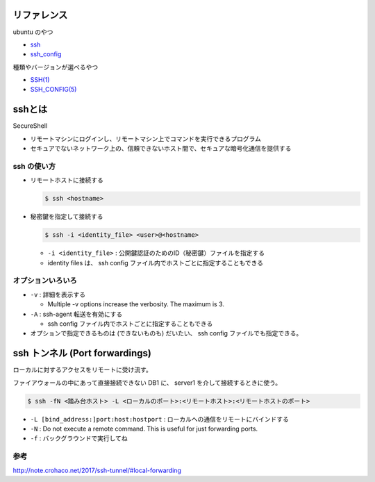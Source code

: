 .. title: ssh のメモ
.. tags: ssh
.. date: 2018-10-14
.. slug: index
.. status: published


リファレンス
=============
ubuntu のやつ

- `ssh <http://manpages.ubuntu.com/manpages/bionic/en/man1/ssh.1.html>`_
- `ssh_config <http://manpages.ubuntu.com/manpages/bionic/en/man5/ssh_config.5.html>`_

種類やバージョンが選べるやつ

- `SSH(1) <https://www.freebsd.org/cgi/man.cgi?query=ssh&apropos=0&sektion=0&manpath=CentOS+6.5&arch=default&format=html>`_
- `SSH_CONFIG(5) <https://www.freebsd.org/cgi/man.cgi?query=ssh_config&apropos=0&sektion=0&manpath=CentOS+6.5&arch=default&format=html>`_


sshとは
=======
SecureShell

- リモートマシンにログインし、リモートマシン上でコマンドを実行できるプログラム
- セキュアでないネットワーク上の、信頼できないホスト間で、セキュアな暗号化通信を提供する


ssh の使い方
------------
- リモートホストに接続する

  .. code-block:: console

    $ ssh <hostname>


- 秘密鍵を指定して接続する

  .. code-block:: console

    $ ssh -i <identity_file> <user>@<hostname>

  - ``-i <identity_file>`` : 公開鍵認証のためのID（秘密鍵）ファイルを指定する
  - identity files は、 ssh config ファイル内でホストごとに指定することもできる


オプションいろいろ
------------------
- ``-v`` : 詳細を表示する

  - Multiple -v options increase the verbosity.  The maximum is 3.

- ``-A`` : ssh-agent 転送を有効にする

  - ssh config ファイル内でホストごとに指定することもできる

- オプションで指定できるものは (できないものも) だいたい、 ssh config ファイルでも指定できる。


ssh トンネル (Port forwardings)
================================
ローカルに対するアクセスをリモートに受け流す。

ファイアウォールの中にあって直接接続できない DB1 に、 server1 を介して接続するときに使う。

.. code-block:: console

  $ ssh -fN <踏み台ホスト> -L <ローカルのポート>:<リモートホスト>:<リモートホストのポート>


- ``-L [bind_address:]port:host:hostport`` : ローカルへの通信をリモートにバインドする
- ``-N`` : Do not execute a remote command.  This is useful for just forwarding ports.
- ``-f`` : バックグラウンドで実行してね


参考
----
http://note.crohaco.net/2017/ssh-tunnel/#local-forwarding
